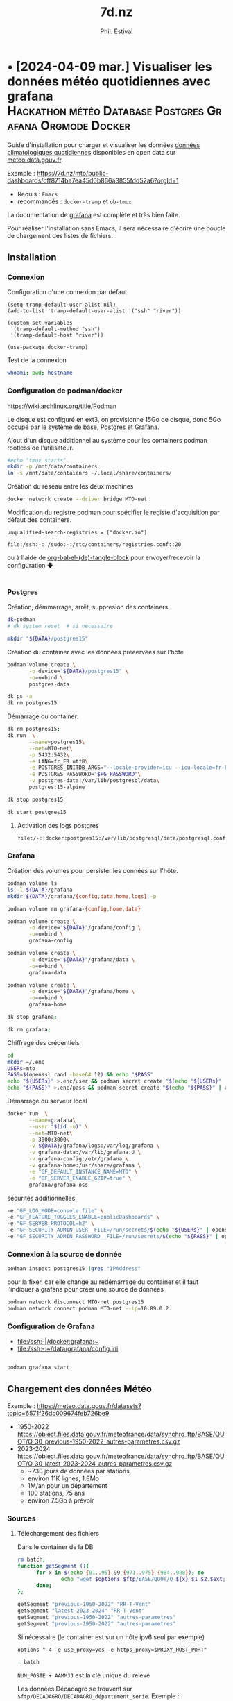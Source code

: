 # Created 2024-04-09 mar. 13:00
#+title: 7d.nz
#+author: Phil. Estival
* • [2024-04-09 mar.] Visualiser les données météo quotidiennes avec grafana :Hackathon:météo:Database:Postgres:Grafana:Orgmode:Docker:
Guide d'installation pour charger et visualiser les données [[https://www.data.gouv.fr/fr/datasets/donnees-climatologiques-de-base-quotidiennes/][données
climatologiques quotidiennes]] disponibles en open data sur
[[https://meteo.data.gouv.fr/.][meteo.data.gouv.fr]].

[[file:./img/MTO-grafana-example.png]]

Exemple :
https://7d.nz/mto/public-dashboards/cff8714ba7ea45d0b866a3855fdd52a6?orgId=1



- Requis : =Emacs=
- recommandés : =docker-tramp= et =ob-tmux=

La documentation de [[https://grafana.com/docs/grafana/][grafana]] est complète et très bien faite.

Pour réaliser l'installation sans Emacs, il sera nécessaire
d'écrire une boucle de chargement des listes de fichiers.

** Installation
*** Connexion

Configuration d'une connexion par défaut
#+begin_src elisp
  (setq tramp-default-user-alist nil)
  (add-to-list 'tramp-default-user-alist '("ssh" "river"))

  (custom-set-variables
   '(tramp-default-method "ssh")
   '(tramp-default-host "river"))

  (use-package docker-tramp)
#+end_src

Test de la connexion
#+begin_src bash :results output
  whoami; pwd; hostname
#+end_src

*** Configuration de podman/docker
https://wiki.archlinux.org/title/Podman

Le disque est configuré en ext3,
on provisionne 15Go de disque,
donc 5Go occupé par le système de base, Postgres et Grafana.

Ajout d'un disque additionnel au système
pour les containers podman rootless de l'utilisateur.
#+begin_src bash
  #echo "tmux starts"
  mkdir -p /mnt/data/containers
  ln -s /mnt/data/contaienrs ~/.local/share/containers/
#+end_src

Création du réseau entre les deux machines
#+begin_src bash
  docker network create --driver bridge MTO-net
#+end_src

Modification du registre podman
pour spécifier le registe d'acquisition par défaut des containers.
: unqualified-search-registries = ["docker.io"]


: file:/ssh:-:|/sudo:-:/etc/containers/registries.conf::20

ou à l'aide 
de [[http://localhost/7d.nz/Init-org.html#org-(de)-tangle-block][org-babel-(de)-tangle-block]] pour envoyer/recevoir la configuration 🡇
#+begin_src conf :tangle /-:|sudo::/etc/containers/registries.conf

#+end_src

*** Postgres

Création, démmarrage, arrêt, suppresion des containers.
#+begin_src bash
  dk=podman
  # dk system reset  # si nécessaire
#+end_src
#+begin_src bash
  mkdir "${DATA}/postgres15" 
#+end_src

Création du container avec les données préeervées sur l'hôte
#+begin_src bash
  podman volume create \
         -o device="${DATA}/postgres15" \
         -o=o=bind \
         postgres-data
#+end_src
#+begin_src bash
  dk ps -a
  dk rm postgres15
#+end_src
Démarrage du container.
#+begin_src bash
  dk rm postgres15;
  dk run  \
         --name=postgres15\
         --net=MTO-net\
         -p 5432:5432\
         -e LANG=fr_FR.utf8\
         -e POSTGRES_INITDB_ARGS="--locale-provider=icu --icu-locale=fr-FR" \
         -e POSTGRES_PASSWORD="$PG_PASSWORD"\
         -v postgres-data:/var/lib/postgresql/data\
         postgres:15-alpine
#+end_src
#+name; stop-postgres
#+begin_src bash
  dk stop postgres15 
#+end_src
#+name; start-postgres
#+begin_src bash
  dk start postgres15
#+end_src

**** Activation des logs postgres
: file:/-:|docker:postgres15:/var/lib/postgresql/data/postgresql.conf::593

*** Grafana
Création des volumes pour persister
les données sur l'hôte.
#+begin_src bash
  podman volume ls
  ls -l ${DATA}/grafana
  mkdir ${DATA}/grafana/{config,data,home,logs} -p  
#+end_src
#+begin_src bash
  podman volume rm grafana-{config,home,data}
#+end_src
#+begin_src bash
  podman volume create \
         -o device="${DATA}"/grafana/config \
         -o=o=bind \
         grafana-config
#+end_src
#+begin_src bash
  podman volume create \
         -o device="${DATA}"/grafana/data \
         -o=o=bind \
         grafana-data
#+end_src
#+begin_src bash
  podman volume create \
         -o device="${DATA}"/grafana/home \
         -o=o=bind \
         grafana-home
#+end_src
#+begin_src bash
  dk stop grafana;
#+end_src
#+begin_src bash
  dk rm grafana;
#+end_src
Chiffrage des crédentiels
#+begin_src bash
  cd
  mkdir ~/.enc
  USERs=mto
  PASS=$(openssl rand -base64 12) && echo "$PASS"
  echo "${USERs}" >.enc/user && podman secret create "$(echo "${USERs}" | openssl enc -e -a -base64 | sed 's/[^a-zA-Z0-9]*$//')" .enc/user
  echo "${PASS}" >.enc/pass && podman secret create "$(echo "${PASS}" | openssl enc -e -a -base64 | sed 's/[^a-zA-Z0-9]*$//')" .enc/pass
#+end_src

Démarrage du serveur local
#+begin_src bash
  docker run  \
         --name=grafana\
         --user "$(id -u)" \
         --net=MTO-net\
         -p 3000:3000\
         -v ${DATA}/grafana/logs:/var/log/grafana \
         -v grafana-data:/var/lib/grafana:U \
         -v grafana-config:/etc/grafana \
         -v grafana-home:/usr/share/grafana \
         -e "GF_DEFAULT_INSTANCE_NAME=MTO" \
         -e "GF_SERVER_ENABLE_GZIP=true" \
         grafana/grafana-oss
#+end_src
sécurités additionnelles
#+begin_src bash
  -e "GF_LOG_MODE=console file" \
  -e "GF_FEATURE_TOGGLES_ENABLE=publicDashboards" \
  -e "GF_SERVER_PROTOCOL=h2" \
  -e "GF_SECURITY_ADMIN_USER__FILE=/run/secrets/$(echo "${USERs}" | openssl enc -e -a -base64 | sed 's/[^a-zA-Z0-9]*$//')" \
  -e "GF_SECURITY_ADMIN_PASSWORD__FILE=/run/secrets/$(echo "${PASS}" | openssl enc -e -a -base64 | sed 's/[^a-zA-Z0-9]*$//')" \
#+end_src

*** Connexion à la source de donnée
#+begin_src bash :results output
  podman inspect postgres15 |grep "IPAddress"
#+end_src

pour la fixer, car elle change au redémarrage du container
et il faut l'indiquer à grafana pour créer
une source de données

#+begin_src bash
  podman network disconnect MTO-net postgres15
  podman network connect podman MTO-net --ip=10.89.0.2
#+end_src

*** Configuration de Grafana
- [[file:/ssh:-|/docker:grafana:~]]
- [[file:/ssh:-:~/data/grafana/config.ini]]

#+begin_src elisp :tangle /ssh:-:~/data/grafana/config/grafana.ini
#+end_src
#+begin_src bash :dir /ssh:-:|/docker:grafana:
  podman grafana start
#+end_src

** Chargement des données Météo

Exemple : https://meteo.data.gouv.fr/datasets?topic=6571f26dc009674feb726be9
- 1950-2022
  https://object.files.data.gouv.fr/meteofrance/data/synchro_ftp/BASE/QUOT/Q_30_previous-1950-2022_autres-parametres.csv.gz
- 2023-2024
  https://object.files.data.gouv.fr/meteofrance/data/synchro_ftp/BASE/QUOT/Q_30_latest-2023-2024_autres-parametres.csv.gz
  - ~730 jours de données par stations,
  - environ 11K lignes, 1.8Mo
  - 1M/an pour un département
  - 100 stations, 75 ans
  - environ 7.5Go à prévoir

*** Sources

**** Téléchargement des fichiers
Dans le container de la DB
#+name: DataSegment
#+begin_src bash :var ext="csv.gz" :parametres RR-T-Vent :session "0"
  rm batch;
  function getSegment (){
  		for x in $(echo {01..95} 99 {971..975} {984..988}); do
  				echo "wget $options $ftp/BASE/QUOT/Q_${x}_$1_$2.$ext;" >> batch
  		done;
  };
#+end_src

#+begin_src bash :session "0"
  getSegment "previous-1950-2022" "RR-T-Vent"
  getSegment "latest-2023-2024" "RR-T-Vent"
  getSegment "previous-1950-2022" "autres-parametres"
  getSegment "previous-1950-2022" "autres-parametres"
#+end_src
Si nécessaire (le container est sur un hôte ipv6 seul par exemple)
: options "-4 -e use_proxy=yes -e https_proxy=$PROXY_HOST_PORT"


#+begin_src bash
  . batch
#+end_src

=NUM_POSTE + AAMMJJ= est la clé unique du relevé

Les données Décadagro se trouvent sur =$ftp/DECADAGRO/DECADAGRO_département_serie=.
Exemple :
https://object.files.data.gouv.fr/meteofrance/data/synchro_ftp/BASE/DECADAGRO/DECADAGRO_01_previous-1950-2022.csv.gz

Une vérification de l'intégrité des fichiers, au moyen
de leur sha1 serait de mise [fn::Q:Est-ce que l'uuid des urls stables de data.gouv comprend un contrôle d'intégrité ?]



**** Fichiers des stations
#+begin_src bash
  hostname;pwd; 
#+end_src

Création du fichier des stations recensées depuis 1950 présentes dans RR-T-Vents.
On remarquera quelques changements dans l'altitude des instruments au fil des ans.
#+begin_src bash :session "0"
  echo "num_poste,nom_usuel,lat,lon,alti" > stations1950.csv
  for files in $(ls Q_*previous-1950*_RR*); do
  		echo $files;
  		gunzip -c $files\
  				| awk -F";" 'NR>1 { printf "%s,%s,%.6f,%.6f,%i\n",$1,$2,$3,$4,$5  }' \
  				| uniq >> stations1950.csv
  done;
#+end_src

**** TODO Données météos futures → API
Pour la suite, le provisionnemenet des données actualisées se fait
avec l'API météo France, pour alimenter avec les commandes de relevés.

**** TODO Localisation des stations
https://donneespubliques.meteofrance.fr/metadonnees_publiques/fiches/fiches.json

*** Mise en route de la DB
#+begin_src bash :session "root"
  apt install -y pgcli postgresql-client-15 
  dkbash postgres15;
  createuser -P -s -e --superuser dba
#+end_src
*** insertion des données
Vérification de la timezone du serveur
#+begin_src sql
  SELECT current_user,inet_client_addr(),current_date, current_time;
#+end_src

#+begin_src bash :session "root"
  dpkg reconfigure tzdata
#+end_src

**** format des données
indice de la dernière cellule dans le tableur :

|  1 | NUM_POSTE | numéro Météo-France du poste sur 8 chiffres                                       |
|  2 | NOM_USUEL | nom usuel du poste                                                                |
|  3 | LAT       | latitude négative au sud (en degrés et millionièmes de degré)                     |
|  4 | LON       | longitude négative à l’ouest de GREENWICH (en degrés et millionièmes de degré)    |
|  5 | ALTI      | altitude du pied de l'abri ou du pluviomètre si pas d'abri (en m)                 |
|  6 | AAAAMMJJ  | date de la mesure (année mois jour)                                               |
|  7 | RR        | quantité de précipitation tombée en 24 heures                                     |
|    |           | (de 06h FU le jour J à 06h FU le jour J+1).                                       |
|    |           | La valeur relevée à J+1 est affectée au jour J (en mm et 1/10)                    |
|  9 | TN        | température minimale sous abri (en °C et 1/10)                                    |
|    |           |                                                                                   |
| 11 | TX        | température maximale sous abri (en °C et 1/10)                                    |
|    |           |                                                                                   |
| 13 | HTN       | heure de TN (hhmm)                                                                |
|    |           |                                                                                   |
| 15 | HTX       | heure de TX (hhmm)                                                                |
|    |           |                                                                                   |
| 17 | TM        | moyenne quotidienne des températures horaires sous abri (en °C et 1/10)           |
|    |           |                                                                                   |
| 19 | TNTXM     | moyenne quotidienne (TN+TX)/2 (en °C et 1/10)                                     |
|    |           |                                                                                   |
| 21 | TAMPLI    | amplitude thermique quotidienne                                                   |
|    |           | écart entre TX et TN quotidiens (TX-TN) (en °C et 1/10)                           |
| 23 | TNSOL     | température quotidienne minimale à 10 cm au-dessus du sol (en °C et 1/10)         |
|    |           |                                                                                   |
| 25 | TN50      | température quotidienne minimale à 50 cm au-dessus du sol (en °C et 1/10)         |
|    |           |                                                                                   |
| 27 | DG        | durée de gel sous abri (T ≤ 0°C) (en mn)                                          |
|    |           |                                                                                   |
| 29 | FFM       | moyenne quotidienne de la force du vent moyenné sur 10 mn à 10 m (en m/s et 1/10) |
|    |           |                                                                                   |
| 31 | FF2M      | moyenne quotidienne de la force du vent moyenné sur 10 mn à  2 m (en m/s et 1/10) |
|    |           |                                                                                   |
| 33 | FXY       | maximum quotidien de la force maximale horaire du vent moyenné sur 10 mn          |
|    |           |                                                                                   |
|    |           | à 10 m (en m/s et 1/10)                                                           |
|    |           |                                                                                   |
| 35 | DXY       | direction de FXY (en rose de 360)                                                 |
|    |           |                                                                                   |
| 37 | HXY       | heure de FXY (hhmm)                                                               |
|    |           |                                                                                   |
| 39 | FXI       | maximum quotidien de la force maximale horaire du vent instantané                 |
|    |           | à 10 m (en m/s et 1/10)                                                           |
| 41 | DXI       | direction de FXI (en rose de 360)                                                 |
|    |           |                                                                                   |
| 43 | HXI       | heure de FXI (hhmm)                                                               |
|    |           |                                                                                   |
| 45 | FXI2      | maximum quotidien de la force maximale horaire du vent instantané                 |
|    |           | à 2 m (en m/s et 1/10)                                                            |
| 47 | DXI2      | direction de FXI2 (en rose de 360)                                                |
|    |           |                                                                                   |
| 49 | HXI2      | heure de FXI2 (hhmm)                                                              |
|    |           |                                                                                   |
| 51 | FXI3S     | maximum quotidien de la force maximale horaire du vent moyenné sur 3 s            |
|    |           | à 10 m (en m/s et 1/10)                                                           |
| 53 | DXI3S     | direction de FXI3S (en rose de 360)                                               |
|    |           |                                                                                   |
| 55 | HXI3S     | heure de FXI3S (hhmm)                                                             |


A  chaque donnée est associé un code qualité (ex TQT) 
| 9 | donnée filtrée (la donnée a passé les filtres/contrôles de premiers niveaux)                      |
| 0 | donnée protégée (la donnée a été validée définitivement par le climatologue)                      |
| 1 | donnée validée (la donnée a été validée par contrôle automatique ou par le climatologue)          |
| 2 | donnée douteuse en cours de vérification (la donnée a été mise en doute par contrôle automatique) |

**** creation des schemas

***** Création des rôles et de la base
#+begin_src sql :database postgres
  --DROP DATABASE IF EXISTS METEO;

  DROP ROLE IF EXISTS MTO;
  CREATE ROLE MTO WITH
  NOSUPERUSER
  NOCREATEDB
  NOCREATEROLE
  NOREPLICATION
  LOGIN
  ENCRYPTED PASSWORD '$password';

  CREATE DATABASE METEO with owner MTO
  ENCODING = 'utf8'
  LC_COLLATE = 'fr_FR.utf8'
  LC_CTYPE = 'fr_FR.utf8';
  COMMENT ON ROLE MTO IS 'default DB connexion';
#+end_src

***** Création des tables
Une partie qui demande un peu de réflexion
pour typer correctement les données,
et qui peuvent faire l'objet de discussions.
#+begin_src sql

  DROP SCHEMA IF EXISTS METEO CASCADE;
  CREATE SCHEMA IF NOT EXISTS METEO AUTHORIZATION mto;

  CREATE TABLE METEO.STATION (
  --id bigint NOT NULL DEFAULT nextval('METEO.STATION_id_seq'::regclass),
  NUM_POSTE int4 PRIMARY KEY,
  NOM_USUEL varchar(64) NOT NULL,
  LAT float NOT NULL,          
  LON float NOT NULL,          
  ALTI int2 NOT NULL,
  DPT numeric(2)
  --	CONSTRAINT STATION_pk PRIMARY KEY (NUM_POSTE)
  );

  CREATE TABLE METEO.RELEVE (
  NUM_POSTE int4 NOT NULL,

  CONSTRAINT NUM_POSTE_ FOREIGN KEY (NUM_POSTE)
  REFERENCES Meteo.STATION(NUM_POSTE) MATCH SIMPLE
  ON UPDATE NO ACTION
  ON DELETE NO ACTION,

  AAAAMMJJ  date NOT NULL,	
  RR        decimal(6,1),           
  QRR     	int2, -- or https://github.com/petere/pguint
  TN        decimal(3,1),       
  QTN       int2,
  HTN       time without time zone,
  QHTN    	int2,
  TX        decimal(3,1), 
  QTX     	int2,
  HTX       time without time zone,
  QHTX    	int2,
  TM        decimal(3,1),       
  QTM     	int2,
  TNTXM     decimal(3,1),       
  QTNTXM  	int2,
  TAMPLI    decimal(3,1),       
  QTAMPLI 	int2,
  TNSOL     decimal(3,1),       
  QTNSOL  	int2,
  TN50      decimal(3,1),       
  QTN50   	int2,
  DG        int2,
  QDG     	int2,
  FFM       decimal(4,1),
  QFFM    	int2,
  FF2M      decimal(4,1),
  QFF2M 		int2,
  FXY       int2 CHECK (FXY >= 0 and FXY<360),
  QFXY    	int2,
  DXY       int2 CHECK (FXY >= 0 and FXY<360),
  QDXY    	int2,
  HXY       time without time zone,
  QHXY    	int2,
  FXI       decimal(4,1),
  QFXI    	int2,
  DXI       int2 CHECK (FXY >= 0 and FXY<360),
  QDXI    	int2,
  HXI       time without time zone,
  QHXI    	int2,
  FXI2      decimal(4,1),
  QFXI2   	int2,
  DXI2      int2 CHECK (FXY >= 0 and FXY<360),
  QDXI2   	int2,
  HXI2      time without time zone,
  QHXI2   	int2,
  FXI3S     decimal(4,1),
  QFXI3S  	int2,
  DXI3S     int2 CHECK (FXY >= 0 and FXY<360),
  QDXI3S  	int2,
  HXI3S     time without time zone,
  QHXI3S  	int2,
  PRIMARY KEY(NUM_POSTE, AAAAMMJJ)
  );



  -- attribution des rôles
  grant select on meteo.station to mto;
  grant select on meteo.releve to mto;


  -- ALTER TABLE Meteo.RELEVE ADD CONSTRAINT NUM_POSTE FOREIGN KEY (NUM_POSTE)
  -- REFERENCES Meteo.STATION (NUM_POSTE) MATCH SIMPLE
  -- ON DELETE NO ACTION ON UPDATE NO ACTION;							
#+end_src

***** Commentaire des tables
#+begin_src sql

  COMMENT ON COLUMN Meteo.station.NUM_POSTE IS E'numéro Météo-France du poste sur 8 chiffres'																																																						;
  COMMENT ON COLUMN Meteo.station.NOM_USUEL IS E'nom usuel du poste'																																																																		;
  COMMENT ON COLUMN Meteo.station.LAT				IS E'latitude  négative au sud (en degrés et millionièmes de degré)'																																												;
  COMMENT ON COLUMN Meteo.station.LON				IS E'longitude   négative à l’ouest de GREENWICH (en degrés et millionièmes de degré)'																																			;
  COMMENT ON COLUMN Meteo.station.ALTI			IS E'altitude du pied de l\'abri ou du pluviomètre si pas d\'abri (en m)'																																										;
  COMMENT ON COLUMN Meteo.releve.AAAAMMJJ		IS E'date de la mesure (année mois jour)'																																																										;
  COMMENT ON COLUMN Meteo.releve.RR					IS E'quantité de précipitation tombée en 24 heures (de 06h FU le jour J à 06h FU le jour J+1). La valeur relevée à J+1 est affectée au jour J (en mm 1/10)'	;
  COMMENT ON COLUMN Meteo.releve.TN					IS E'température minimale sous abri (en °C et 1/10)'																																																				;
  COMMENT ON COLUMN Meteo.releve.HTN				IS E'heure de TN (hhmm)'																																																																		;
  COMMENT ON COLUMN Meteo.releve.TX					IS E'température maximale sous abri (en °C et 1/10)'																																																				;
  COMMENT ON COLUMN Meteo.releve.HTX				IS E'heure de TX (hhmm)'																																																																		;
  COMMENT ON COLUMN Meteo.releve.TM					IS E'moyenne quotidienne des températures horaires sous abri (en °C et 1/10)'																																								;
  COMMENT ON COLUMN Meteo.releve.TNTXM			IS E'moyenne quotidienne (TN+TX)/2 (en °C et 1/10)'																																																					;
  COMMENT ON COLUMN Meteo.releve.TAMPLI			IS E'amplitude thermique quotidienne   écart entre TX et TN quotidiens (TX-TN) (en °C et 1/10)'																															;
  COMMENT ON COLUMN Meteo.releve.TNSOL			IS E'température quotidienne minimale à 10 cm au-dessus du sol (en °C et 1/10)'																																							;
  COMMENT ON COLUMN Meteo.releve.TN50				IS E'température quotidienne minimale à 50 cm au-dessus du sol (en °C et 1/10)'																																							;
  COMMENT ON COLUMN Meteo.releve.DG					IS E'durée de gel sous abri (T ≤ 0°C) (en mn)'																																																							;
  COMMENT ON COLUMN Meteo.releve.FFM				IS E'moyenne quotidienne de la force du vent moyenné sur 10 mn   à 10 m (en m/s et 1/10)'																																		;
  COMMENT ON COLUMN Meteo.releve.FF2M				IS E'moyenne quotidienne de la force du vent moyenné sur 10 mn   à 2 m (en m/s et 1/10)'																																		;
  COMMENT ON COLUMN Meteo.releve.FXY				IS E'maximum quotidien de la force maximale horaire du vent moyenné sur 10 mn  à 10 m (en m/s et 1/10)'																											;
  COMMENT ON COLUMN Meteo.releve.DXY				IS E'direction de FXY (en rose de 360)'																																																											;
  COMMENT ON COLUMN Meteo.releve.HXY				IS E'heure de FXY (hhmm)'																																																																		;
  COMMENT ON COLUMN Meteo.releve.FXI				IS E'maximum quotidien de la force maximale horaire du vent instantané   à 10 m (en m/s et 1/10)'																														;
  COMMENT ON COLUMN Meteo.releve.DXI				IS E'direction de FXI (en rose de 360)'																																																											;
  COMMENT ON COLUMN Meteo.releve.HXI				IS E'heure de FXI (hhmm)'																																																																		;
  COMMENT ON COLUMN Meteo.releve.FXI2				IS E'maximum quotidien de la force maximale horaire du vent instantané   à 2 m (en m/s et 1/10)'																														;
  COMMENT ON COLUMN Meteo.releve.DXI2				IS E'direction de FXI2 (en rose de 360)'																																																										;
  COMMENT ON COLUMN Meteo.releve.HXI2				IS E'heure de FXI2 (hhmm)'																																																																	;
  COMMENT ON COLUMN Meteo.releve.FXI3S			IS E'maximum quotidien de la force maximale horaire du vent moyenné sur 3 s  à 10 m (en m/s et 1/10)'																												;
  COMMENT ON COLUMN Meteo.releve.DXI3S			IS E'direction de FXI3S (en rose de 360)'																																																										;
  COMMENT ON COLUMN Meteo.releve.HXI3S			IS E'heure de FXI3S (hhmm)'																																																																	;
#+end_src

***** Description de la table
#+begin_src sql
   --\dt meteo.releve
  \d meteo.releve
#+end_src

***** pour altérater une contrainte:
#+begin_src sql
  BEGIN;
  ALTER TABLE meteo.station DROP CONSTRAINT 'X'
  COMMIT;
#+end_src

**** creation des stations
A partir des statiosn recensées dans les relevés
#+name: creer_station
#+begin_src sql :dbuser dba :var file="/var/lib/postgresql/data/csv/stations.csv"
  --delete from t;
  drop table if exists t;
  drop sequence if exists  meteo.st cascade;
  delete from meteo.station;

  CREATE SEQUENCE meteo.st
  INCREMENT 1
  START 1
  MINVALUE 1
  MAXVALUE 4294967296
  CACHE 1;

  create temporary table t (
  NUM_POSTE int4,
  NOM_USUEL varchar(64),
  LAT float,          
  LON float ,
  ALTI int2
  );

  -- Copy from the file into it:
  copy t (NUM_POSTE, NOM_USUEL, LAT, LON, ALTI)
  from '$file' 
  DELIMITER ','
  CSV HEADER;

  -- select (NUM_POSTE, AAAAMMJJ, RR, QRR, TN, QTN, hm(HTN), QHTN,
  -- TX, QTX, hm(HTX), QHTX, TM, QTM, TNTXM, QTNTXM, TAMPLI, QTAMPLI,
  -- TNSOL, QTNSOL, TN50, QTN50, DG, QDG, FFM, QFFM, FF2M, QFF2M,
  -- FXY, QFXY, DXY, QDXY, hm(HXY), QHXY, FXI, QFXI, DXI, QDXI, hm(HXI),
  -- QHXI, FXI2, QFXI2, DXI2, QDXI2, hm(HXI2), QHXI2, FXI3S, QFXI3S,
  -- DXI3S, QDXI3S, hm(HXI3S), QHXI3S) from t limit 10;

  insert into meteo.station
  select NUM_POSTE, NOM_USUEL, LAT, LON, ALTI
  from t;

  -- And drop it:
  --drop table t;
#+end_src

**** selection des stations
#+begin_src sql
  select count (*) from meteo.station;
#+end_src

#+results: 
| count |
|-------|
|  2441 |

#+begin_src sql
  select * from meteo.station where num_poste=1014002;
#+end_src

#+results: 
| num_poste | nom_usuel |       lat |   lon | alti | dpt |
|-----------+-----------+-----------+-------+------+-----|
|   1014002 | ARBENT    | 46.278167 | 5.669 |  534 |     |

**** MÀJ des stations pour ajouter le département
à partir du numéro de poste,

#+begin_src sql
  UPDATE meteo.station
  SET DPT = NUM_POSTE/1000000;
#+end_src

**** insertion des relevés

Conversion du format d'heure entière en temps
#+begin_src sql
  drop function if exists hm;

  CREATE or replace FUNCTION hm(t varchar) RETURNS time AS $$
  SELECT 
  CASE
  WHEN t is not NULL THEN
  		concat(coalesce(NULLIF(left(t,-2),''),'00'),':',  right(t,2))::time
  END
  $$ LANGUAGE SQL;
#+end_src

Les lots
sont copiés
depuis les CSV
par départements
vers une table temporaire
puis la table définitive.
L'import est effectif à partir des sources
copiée
#+name: creer_releves
#+begin_src sql :dbuser dba :var dpt="01"

  drop table if exists t;
  create temporary table t (
  NUM_POSTE int4,
  NOM_USUEL varchar(64),
  LAT float,          
  LON float , 
  ALTI int2,
  id int4 NOT NULL DEFAULT nextval('meteo.st'::regclass),
  AAAAMMJJ  date NOT NULL,	
  RR        decimal(6,1),           
  QRR     	int2, -- or https://github.com/petere/pguint
  TN        decimal(3,1),       
  QTN       int2,
  HTN       varchar(4),
  QHTN    	int2,
  TX        decimal(3,1), 
  QTX     	int2,
  HTX       varchar(4),
  QHTX    	int2,
  TM        decimal(3,1),       
  QTM     	int2,
  TNTXM     decimal(3,1),       
  QTNTXM  	int2,
  TAMPLI    decimal(3,1),       
  QTAMPLI 	int2,
  TNSOL     decimal(3,1),       
  QTNSOL  	int2,
  TN50      decimal(3,1),       
  QTN50   	int2,
  DG        int2,
  QDG     	int2,
  FFM       decimal(4,1),
  QFFM    	int2,
  FF2M      decimal(4,1),
  QFF2M 		int2,
  FXY       decimal(4,1),
  QFXY    	int2,
  DXY       int2 CHECK (FXY >= 0 and FXY<360),
  QDXY    	int2,
  HXY       varchar(4),
  QHXY    	int2,
  FXI       decimal(4,1),
  QFXI    	int2,
  DXI       int2 CHECK (FXY >= 0 and FXY<360),
  QDXI    	int2,
  HXI       varchar(4),
  QHXI    	int2,
  FXI2      decimal(4,1),
  QFXI2   	int2,
  DXI2      int2 CHECK (FXY >= 0 and FXY<360),
  QDXI2   	int2,
  HXI2      varchar(4),
  QHXI2   	int2,
  FXI3S     decimal(4,1),
  QFXI3S  	int2,
  DXI3S     int2 CHECK (FXY >= 0 and FXY<360),
  QDXI3S  	int2,
  HXI3S     varchar(4),
  QHXI3S  	int2
  );

  -- Copy from the file into it:
  copy t ( NUM_POSTE, NOM_USUEL, LAT, LON, ALTI, AAAAMMJJ, RR, QRR,
  TN, QTN, HTN, QHTN, TX, QTX, HTX, QHTX, TM, QTM, TNTXM, QTNTXM,
  TAMPLI, QTAMPLI, TNSOL, QTNSOL, TN50, QTN50, DG, QDG, FFM, QFFM,
  FF2M, QFF2M, FXY, QFXY, DXY, QDXY, HXY, QHXY, FXI, QFXI, DXI, QDXI,
  HXI, QHXI, FXI2, QFXI2, DXI2, QDXI2, HXI2, QHXI2, FXI3S, QFXI3S,
  DXI3S, QDXI3S, HXI3S, QHXI3S )			 
  --from '$file'
  --FROM PROGRAM 'wget -O - $ftp/Q_$dpt_$file.csv.gz | gunzip'
  FROM PROGRAM 'gunzip -c /var/lib/postgresql/data/csv/Q_$dpt_$file.csv.gz'
  --FROM '/var/lib/postgresql/data/csv/Q_$dpt_$file.csv'
  DELIMITER ';'
  CSV HEADER;


  -- select (NUM_POSTE, AAAAMMJJ, RR, QRR, TN, QTN, hm(HTN), QHTN,
  -- TX, QTX, hm(HTX), QHTX, TM, QTM, TNTXM, QTNTXM, TAMPLI, QTAMPLI,
  -- TNSOL, QTNSOL, TN50, QTN50, DG, QDG, FFM, QFFM, FF2M, QFF2M,
  -- FXY, QFXY, DXY, QDXY, hm(HXY), QHXY, FXI, QFXI, DXI, QDXI, hm(HXI),
  -- QHXI, FXI2, QFXI2, DXI2, QDXI2, hm(HXI2), QHXI2, FXI3S, QFXI3S,
  -- DXI3S, QDXI3S, hm(HXI3S), QHXI3S) from t limit 10;


  insert into meteo.releve
  select NUM_POSTE, AAAAMMJJ, RR, QRR, TN, QTN, hm(HTN), QHTN,
  TX, QTX, hm(HTX), QHTX, TM, QTM, TNTXM, QTNTXM, TAMPLI, QTAMPLI,
  TNSOL, QTNSOL, TN50, QTN50, DG, QDG, FFM, QFFM, FF2M, QFF2M,
  FXY, QFXY, DXY, QDXY, hm(HXY), QHXY, FXI, QFXI, DXI, QDXI, hm(HXI),
  QHXI, FXI2, QFXI2, DXI2, QDXI2, hm(HXI2), QHXI2, FXI3S, QFXI3S,
  DXI3S, QDXI3S, hm(HXI3S), QHXI3S
  from t;

  -- And drop it:
  --drop table t;
#+end_src

#+results: creer_releves
| DROP TABLE   |
|--------------|
| CREATE TABLE |
| COPY 7670    |


Boucle de chargement des relevés par département.
Org-mode va boucler sur lme bloc =creer-releve= déclaré ci dessous,
avec les jeux demandé indiqués en itérant sur les numéros des départements.

#+name: chargementCSV2DB
#+begin_src elisp :var periode="previous-1950-2022" dataset="RR-T-Vent"
  (message "------INSERT meteo.releve-------")

  (mapc
   (lambda (n)
     (setq num n)
     ;;(org-sbe GetStation_test (file $"previous-1950-2022_RR-T-Vent.csv.gz") (dpt (format "\"%02d\"" n)))
     (org-sbe creer_releves 
              (file $"previous-1950-2022_RR-T-Vent")
              (dpt (format "\"%02d\"" num)))
     )
   (append  (-iterate #'1+ 1 99)
            (-iterate #'1+ 971 4)
            (-iterate #'1+ 984 4)))
#+end_src


**** selection des relevés
#+begin_src sql
  select count(*) from meteo.releve;
#+end_src
|   count |
|---------|
| 1008172 |

**** création d'un utilisateur avec des droits de séleciton seul
#+begin_src sql :var reader_pass="$PW_READER"
  UPDATE USER reader WITH PASSWORD $reader_pass;
  GRANT USAGE ON SCHEMA meteo TO reader;
  GRANT SELECT ON meteo.releve TO reader;
  GRANT SELECT ON meteo.station TO reader;
  ALTER ROLE reader SET search_path ='METEO'
#+end_src

*** TODO création du Dockerfile

** Continuités des données à jour et prédictions

L'API [[https://portail-api.meteofrance.fr][portail-api.meteofrance.fr]] fournit les données à 
à 6mn, 1h, quotidienne, sur une période de temps donnée.

https://portail-api.meteofrance.fr/web/en/api/DonneesPubliquesClimatologie
- S'inscrire, configurer l'API
- générer un token
- générer un ordre de commande
- récupérer la commande des données

Ce qui peut être programmé pour le système hébergeant la base.
